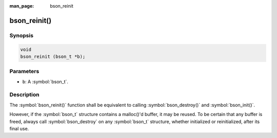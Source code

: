 :man_page: bson_reinit

bson_reinit()
=============

Synopsis
--------

.. code-block:: c

  void
  bson_reinit (bson_t *b);

Parameters
----------

* ``b``: A :symbol:`bson_t`.

Description
-----------

The :symbol:`bson_reinit()` function shall be equivalent to calling :symbol:`bson_destroy()` and :symbol:`bson_init()`.

However, if the :symbol:`bson_t` structure contains a malloc()'d buffer, it may be reused. To be certain that any buffer is freed, always call :symbol:`bson_destroy` on any :symbol:`bson_t` structure, whether initialized or reinitialized, after its final use.

.. only:: html

  .. taglist:: See Also:
    :tags: create-bson
